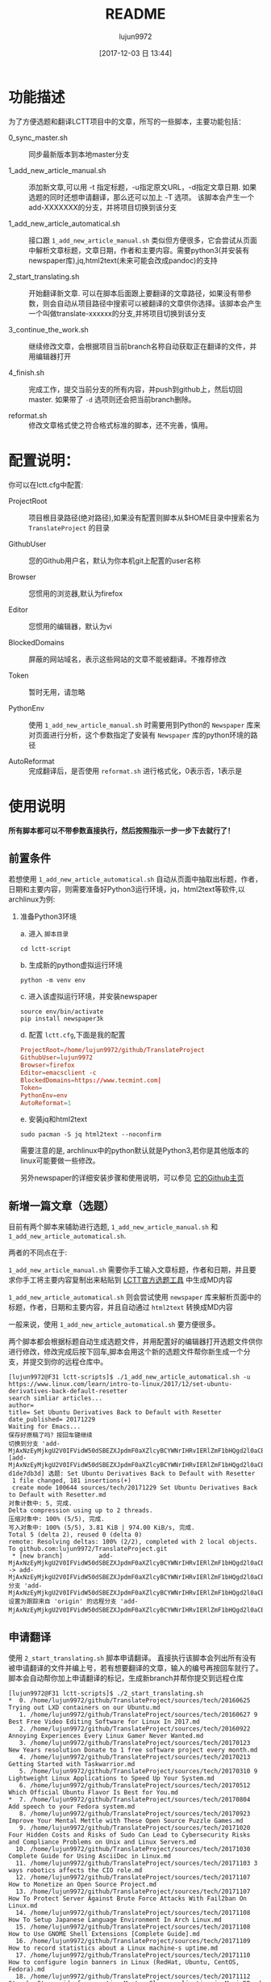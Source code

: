 #+TITLE: README
#+AUTHOR: lujun9972
#+TAGS: lctt-scripts
#+DATE: [2017-12-03 日 13:44]
#+LANGUAGE:  zh-CN
#+OPTIONS:  H:6 num:nil toc:t \n:nil ::t |:t ^:nil -:nil f:t *:t <:nil

* 功能描述

为了方便选题和翻译LCTT项目中的文章，所写的一些脚本，主要功能包括：

+ 0_sync_master.sh :: 同步最新版本到本地master分支

+ 1_add_new_article_manual.sh :: 添加新文章,可以用 -t 指定标题，-u指定原文URL，-d指定文章日期. 如果选题的同时还想申请翻译，那么还可以加上 -T 选项。 该脚本会产生一个add-XXXXXXX的分支，并将项目切换到该分支

+ 1_add_new_article_automatical.sh  :: 接口跟 =1_add_new_article_manual.sh= 类似但方便很多，它会尝试从页面中解析文章标题，文章日期，作者和主要内容。需要python3(并安装有newspaper库),jq,html2text(未来可能会改成pandoc)的支持

+ 2_start_translating.sh :: 开始翻译新文章. 可以在脚本后面跟上要翻译的文章路径，如果没有带参数，则会自动从项目路径中搜索可以被翻译的文章供你选择。该脚本会产生一个叫做translate-xxxxxx的分支,并将项目切换到该分支

+ 3_continue_the_work.sh :: 继续修改文章，会根据项目当前branch名称自动获取正在翻译的文件，并用编辑器打开
     
+ 4_finish.sh :: 完成工作，提交当前分支的所有内容，并push到github上，然后切回master. 如果带了 =-d= 选项则还会把当前branch删除。

+ reformat.sh :: 修改文章格式使之符合格式标准的脚本，还不完善，慎用。

* 配置说明：
你可以在lctt.cfg中配置:

+ ProjectRoot :: 项目根目录路径(绝对路径),如果没有配置则脚本从$HOME目录中搜索名为 =TranslateProject= 的目录

+ GithubUser :: 您的Github用户名，默认为你本机git上配置的user名称

+ Browser :: 您惯用的浏览器,默认为firefox

+ Editor :: 您惯用的编辑器，默认为vi

+ BlockedDomains :: 屏蔽的网站域名，表示这些网站的文章不能被翻译。不推荐修改

+ Token :: 暂时无用，请忽略

+ PythonEnv :: 使用 ~1_add_new_article_manual.sh~ 时需要用到Python的 =Newspaper= 库来对页面进行分析，这个参数指定了安装有 =Newspaper= 库的python环境的路径

+ AutoReformat :: 完成翻译后，是否使用 ~reformat.sh~ 进行格式化，0表示否，1表示是
                  
* 使用说明
*所有脚本都可以不带参数直接执行，然后按照指示一步一步下去就行了！*
** 前置条件

若想使用 =1_add_new_article_automatical.sh= 自动从页面中抽取出标题，作者，日期和主要内容，则需要准备好Python3运行环境，jq，html2text等软件,以archlinux为例:

1. 准备Python3环境

   a. 进入 =脚本目录= 
      #+BEGIN_SRC shell
        cd lctt-script
      #+END_SRC

   b. 生成新的python虚拟运行环境
      #+BEGIN_SRC shell
        python -m venv env
      #+END_SRC

   c. 进入该虚拟运行环境，并安装newspaper
      #+BEGIN_SRC shell
        source env/bin/activate
        pip install newspaper3k
      #+END_SRC

   d. 配置 =lctt.cfg=,下面是我的配置
      #+BEGIN_SRC conf
        ProjectRoot=/home/lujun9972/github/TranslateProject
        GithubUser=lujun9972
        Browser=firefox
        Editor=emacsclient -c
        BlockedDomains=https://www.tecmint.com|
        Token=
        PythonEnv=env
        AutoReformat=1
      #+END_SRC

   e. 安装jq和html2text
      #+BEGIN_SRC shell
        sudo pacman -S jq html2text --noconfirm
      #+END_SRC
      
   需要注意的是, archlinux中的python默认就是Python3,若你是其他版本的linux可能要做一些修改。

   另外newspaper的详细安装步骤和使用说明，可以参见 [[https://github.com/codelucas/newspaper][它的Github主页]]

** 新增一篇文章（选题）

目前有两个脚本来辅助进行选题, =1_add_new_article_manual.sh= 和 =1_add_new_article_automatical.sh=.

两者的不同点在于:

=1_add_new_article_manual.sh= 需要你手工输入文章标题，作者和日期，并且要求你手工将主要内容复制出来粘贴到 [[http://lctt.ixiqin.com/][LCTT官方选题工具]] 中生成MD内容

=1_add_new_article_automatical.sh= 则会尝试使用 =newspaper= 库来解析页面中的标题，作者，日期和主要内容，并且自动通过 =html2text= 转换成MD内容

一般来说，使用 =1_add_new_article_automatical.sh= 要方便很多。

两个脚本都会根据标题自动生成选题文件，并用配置好的编辑器打开选题文件供你进行修改，修改完成后按下回车,脚本会用这个新的选题文件帮你新生成一个分支，并提交到你的远程仓库中。

#+BEGIN_SRC shell
  [lujun9972@F31 lctt-scripts]$ ./1_add_new_article_automatical.sh -u https://www.linux.com/learn/intro-to-linux/2017/12/set-ubuntu-derivatives-back-default-resetter
  search simliar articles...
  author= 
  title= Set Ubuntu Derivatives Back to Default with Resetter
  date_published= 20171229
  Waiting for Emacs...
  保存好原稿了吗？按回车键继续
  切换到分支 'add-MjAxNzEyMjkgU2V0IFVidW50dSBEZXJpdmF0aXZlcyBCYWNrIHRvIERlZmF1bHQgd2l0aCBSZXNldHRlci5tZAo='
  [add-MjAxNzEyMjkgU2V0IFVidW50dSBEZXJpdmF0aXZlcyBCYWNrIHRvIERlZmF1bHQgd2l0aCBSZXNldHRlci5tZAo= d1de7db3d] 选题: Set Ubuntu Derivatives Back to Default with Resetter
   1 file changed, 181 insertions(+)
   create mode 100644 sources/tech/20171229 Set Ubuntu Derivatives Back to Default with Resetter.md
  对象计数中: 5, 完成.
  Delta compression using up to 2 threads.
  压缩对象中: 100% (5/5), 完成.
  写入对象中: 100% (5/5), 3.81 KiB | 974.00 KiB/s, 完成.
  Total 5 (delta 2), reused 0 (delta 0)
  remote: Resolving deltas: 100% (2/2), completed with 2 local objects.
  To github.com:lujun9972/TranslateProject.git
   ,* [new branch]          add-MjAxNzEyMjkgU2V0IFVidW50dSBEZXJpdmF0aXZlcyBCYWNrIHRvIERlZmF1bHQgd2l0aCBSZXNldHRlci5tZAo= -> add-MjAxNzEyMjkgU2V0IFVidW50dSBEZXJpdmF0aXZlcyBCYWNrIHRvIERlZmF1bHQgd2l0aCBSZXNldHRlci5tZAo=
  分支 'add-MjAxNzEyMjkgU2V0IFVidW50dSBEZXJpdmF0aXZlcyBCYWNrIHRvIERlZmF1bHQgd2l0aCBSZXNldHRlci5tZAo=' 设置为跟踪来自 'origin' 的远程分支 'add-MjAxNzEyMjkgU2V0IFVidW50dSBEZXJpdmF0aXZlcyBCYWNrIHRvIERlZmF1bHQgd2l0aCBSZXNldHRlci5tZAo='。
#+END_SRC

** 申请翻译
使用 =2_start_translating.sh= 脚本申请翻译。 直接执行该脚本会列出所有没有被申请翻译的文件并编上号，若有想要翻译的文章，输入的编号再按回车就行了。 脚本会自动帮你加上申请翻译的标记，生成新branch并帮你提交到远程仓库

#+BEGIN_EXAMPLE
  [lujun9972@F31 lctt-scripts]$ ./2_start_translating.sh 
  ,*  0. /home/lujun9972/github/TranslateProject/sources/tech/20160625 Trying out LXD containers on our Ubuntu.md
     1. /home/lujun9972/github/TranslateProject/sources/tech/20160627 9 Best Free Video Editing Software for Linux In 2017.md
     2. /home/lujun9972/github/TranslateProject/sources/tech/20160922 Annoying Experiences Every Linux Gamer Never Wanted.md
     3. /home/lujun9972/github/TranslateProject/sources/tech/20170123 New Years resolution Donate to 1 free software project every month.md
     4. /home/lujun9972/github/TranslateProject/sources/tech/20170213 Getting Started with Taskwarrior.md
     5. /home/lujun9972/github/TranslateProject/sources/tech/20170310 9 Lightweight Linux Applications to Speed Up Your System.md
     6. /home/lujun9972/github/TranslateProject/sources/tech/20170512 Which Official Ubuntu Flavor Is Best for You.md
  ,*  7. /home/lujun9972/github/TranslateProject/sources/tech/20170804 Add speech to your Fedora system.md
     8. /home/lujun9972/github/TranslateProject/sources/tech/20170923 Improve Your Mental Mettle with These Open Source Puzzle Games.md
     9. /home/lujun9972/github/TranslateProject/sources/tech/20171020 Four Hidden Costs and Risks of Sudo Can Lead to Cybersecurity Risks and Compliance Problems on Unix and Linux Servers.md
    10. /home/lujun9972/github/TranslateProject/sources/tech/20171030 Complete Guide for Using AsciiDoc in Linux.md
    11. /home/lujun9972/github/TranslateProject/sources/tech/20171103 3 ways robotics affects the CIO role.md
    12. /home/lujun9972/github/TranslateProject/sources/tech/20171107 How to Monetize an Open Source Project.md
    13. /home/lujun9972/github/TranslateProject/sources/tech/20171107 How To Protect Server Against Brute Force Attacks With Fail2ban On Linux.md
    14. /home/lujun9972/github/TranslateProject/sources/tech/20171108 How To Setup Japanese Language Environment In Arch Linux.md
    15. /home/lujun9972/github/TranslateProject/sources/tech/20171108 How to Use GNOME Shell Extensions [Complete Guide].md
    16. /home/lujun9972/github/TranslateProject/sources/tech/20171109 How to record statistics about a Linux machine-s uptime.md
    17. /home/lujun9972/github/TranslateProject/sources/tech/20171110 How to configure login banners in Linux (RedHat, Ubuntu, CentOS, Fedora).md
    18. /home/lujun9972/github/TranslateProject/sources/tech/20171112 Step by Step guide for creating Master Slave replication in MariaDB.md
    19. /home/lujun9972/github/TranslateProject/sources/tech/20171113 My Adventure Migrating Back To Windows.md
    20. /home/lujun9972/github/TranslateProject/sources/tech/20171114 Finding Files with mlocate- Part 2.md
    21. /home/lujun9972/github/TranslateProject/sources/tech/20171114 Take Linux and Run With It.md
  ,* 22. /home/lujun9972/github/TranslateProject/sources/tech/20171115 How to Fix the ‘No Space Left on Device- Error on Linux.md
    23. /home/lujun9972/github/TranslateProject/sources/tech/20171115 Why and How to Set an Open Source Strategy.md
    ... 省略若干内容 ...
    77. /home/lujun9972/github/TranslateProject/sources/tech/20171226 How to use-run bash aliases over ssh based session.md
    78. /home/lujun9972/github/TranslateProject/sources/tech/20171226 Top 10 Microsoft Visio Alternatives for Linux.md
    79. /home/lujun9972/github/TranslateProject/sources/tech/20171227 Best Programming Languages To Learn In 2018.md
    80. /home/lujun9972/github/TranslateProject/sources/tech/20171228 Container Basics- Terms You Need to Know.md
    81. /home/lujun9972/github/TranslateProject/sources/tech/20171228 Dual Boot Ubuntu And Arch Linux.md
    82. /home/lujun9972/github/TranslateProject/sources/tech/20171228 How to exclude file when using scp command recursively.md
    83. /home/lujun9972/github/TranslateProject/sources/tech/20171228 Linux wc Command Explained for Beginners (6 Examples).md
  ,* 84. /home/lujun9972/github/TranslateProject/sources/tech/20171228 Testing Ansible Playbooks With Vagrant.md
    85. /home/lujun9972/github/TranslateProject/sources/tech/20171229 Excellent Free Roguelike Games.md
  input the article number you want to translate: 
#+END_EXAMPLE

其中以 =*= 开头的文章，表示已经被你申请翻译的文章。

若你早就知道想要翻译那篇文章，则也可以将文章路径作为参数传递给 =2_start_translating.sh=,脚本就不会再列出待翻译的列表了.
#+BEGIN_EXAMPLE
  [lujun9972@F31 lctt-scripts]$ ./2_start_translating.sh ../TranslateProject/sources/tech/20171228\ How\ to\ exclude\ file\ when\ using\ scp\ command\ recursively.md 
  切换到分支 'translate-MjAxNzEyMjggSG93IHRvIGV4Y2x1ZGUgZmlsZSB3aGVuIHVzaW5nIHNjcCBjb21tYW5kIHJlY3Vyc2l2ZWx5Lm1kCg=='
  [translate-MjAxNzEyMjggSG93IHRvIGV4Y2x1ZGUgZmlsZSB3aGVuIHVzaW5nIHNjcCBjb21tYW5kIHJlY3Vyc2l2ZWx5Lm1kCg== 4eb1d0899] translating by lujun9972
   1 file changed, 2 insertions(+), 1 deletion(-)
  对象计数中: 5, 完成.
  Delta compression using up to 2 threads.
  压缩对象中: 100% (5/5), 完成.
  写入对象中: 100% (5/5), 478 bytes | 478.00 KiB/s, 完成.
  Total 5 (delta 3), reused 0 (delta 0)
  remote: Resolving deltas: 100% (3/3), completed with 3 local objects.
  To github.com:lujun9972/TranslateProject.git
   ,* [new branch]          translate-MjAxNzEyMjggSG93IHRvIGV4Y2x1ZGUgZmlsZSB3aGVuIHVzaW5nIHNjcCBjb21tYW5kIHJlY3Vyc2l2ZWx5Lm1kCg== -> translate-MjAxNzEyMjggSG93IHRvIGV4Y2x1ZGUgZmlsZSB3aGVuIHVzaW5nIHNjcCBjb21tYW5kIHJlY3Vyc2l2ZWx5Lm1kCg==
  分支 'translate-MjAxNzEyMjggSG93IHRvIGV4Y2x1ZGUgZmlsZSB3aGVuIHVzaW5nIHNjcCBjb21tYW5kIHJlY3Vyc2l2ZWx5Lm1kCg==' 设置为跟踪来自 'origin' 的远程分支 'translate-MjAxNzEyMjggSG93IHRvIGV4Y2x1ZGUgZmlsZSB3aGVuIHVzaW5nIHNjcCBjb21tYW5kIHJlY3Vyc2l2ZWx5Lm1kCg=='。
  Waiting for Emacs...
  [lujun9972@F31 lctt-scripts]$ 
#+END_EXAMPLE


** 继续修改
若选题或翻译的过程未完成,可以执行 =3_continue_the_work.sh= 来继续未完成的过程。 脚本会根据LCTT项目当前branch的名称自动识别要编辑哪个文件

** 完成任务
在选题或翻译完成后，可以运行 =4_finish.sh= 来结束。 该脚本会提交当前更改,并在推送到远程仓库后切回 =master= 分支。

若想在将工作推送到远程仓库后顺便把本地的分支也清理掉，则加上 =-d= 选项,推荐在完成工作后使用该选项将分支清理掉。

#+BEGIN_SRC shell
  [lujun9972@F31 lctt-scripts]$ ./4_finish.sh -d
  位于分支 add-MjAxNzEyMjkgU2V0IFVidW50dSBEZXJpdmF0aXZlcyBCYWNrIHRvIERlZmF1bHQgd2l0aCBSZXNldHRlci5tZAo=
  您的分支与上游分支 'origin/add-MjAxNzEyMjkgU2V0IFVidW50dSBEZXJpdmF0aXZlcyBCYWNrIHRvIERlZmF1bHQgd2l0aCBSZXNldHRlci5tZAo=' 一致。

  无文件要提交，干净的工作区
  分支 'add-MjAxNzEyMjkgU2V0IFVidW50dSBEZXJpdmF0aXZlcyBCYWNrIHRvIERlZmF1bHQgd2l0aCBSZXNldHRlci5tZAo=' 设置为跟踪来自 'origin' 的远程分支 'add-MjAxNzEyMjkgU2V0IFVidW50dSBEZXJpdmF0aXZlcyBCYWNrIHRvIERlZmF1bHQgd2l0aCBSZXNldHRlci5tZAo='。
  Everything up-to-date
  切换到分支 'master'
  您的分支与上游分支 'origin/master' 一致。
  warning: 将要删除的分支 'add-MjAxNzEyMjkgU2V0IFVidW50dSBEZXJpdmF0aXZlcyBCYWNrIHRvIERlZmF1bHQgd2l0aCBSZXNldHRlci5tZAo=' 已经被合并到
  'refs/remotes/origin/add-MjAxNzEyMjkgU2V0IFVidW50dSBEZXJpdmF0aXZlcyBCYWNrIHRvIERlZmF1bHQgd2l0aCBSZXNldHRlci5tZAo='，但未合并到 HEAD。
  已删除分支 add-MjAxNzEyMjkgU2V0IFVidW50dSBEZXJpdmF0aXZlcyBCYWNrIHRvIERlZmF1bHQgd2l0aCBSZXNldHRlci5tZAo=（曾为 d1de7db3d）。
#+END_SRC

** TIPS

*** 申请翻译的列表太长了，很难看怎么办？

 =2_start_translating.sh= 可以跟 =grep= 连用，比如，你想查出自己已经申请翻译的那些文章，那么可以这样做:
 
 #+BEGIN_SRC shell
   ./2_start_translating.sh |grep '^*'
 #+END_SRC
 
 结果为：
#+BEGIN_EXAMPLE
  [lujun9972@T520 lctt-scripts]$ ./2_start_translating.sh |grep '^*'
  ,*  6. /home/lujun9972/github/TranslateProject/sources/tech/20170804 Add speech to your Fedora system.md
  ,* 25. /home/lujun9972/github/TranslateProject/sources/tech/20171115 How to Fix the ‘No Space Left on Device- Error on Linux.md
  ,* 69. /home/lujun9972/github/TranslateProject/sources/tech/20171216 Sysadmin 101- Troubleshooting.md
  ,* 89. /home/lujun9972/github/TranslateProject/sources/tech/20171228 Testing Ansible Playbooks With Vagrant.md
  input the article number you want to translate: 
#+END_EXAMPLE

再比如，你像看看有容器方面的文章可以翻译，那么执行
#+BEGIN_SRC shell
  ./2_start_translating.sh |grep -i container
#+END_SRC

结果为：
#+BEGIN_EXAMPLE
  [lujun9972@T520 lctt-scripts]$ ./2_start_translating.sh |grep -i container
    55. /home/lujun9972/github/TranslateProject/sources/tech/20171205  ANNOUNCING THE GENERAL AVAILABILITY OF CONTAINERD 1.0 THE INDUSTRY-STANDARD RUNTIME USED BY MILLIONS OF USERS.md
    85. /home/lujun9972/github/TranslateProject/sources/tech/20171228 Container Basics- Terms You Need to Know.md
  input the article number you want to translate: 
#+END_EXAMPLE

*** 如果翻译到一半了，想暂停一下，翻译其他文章怎么办?
1. 使用 =4_finish.sh= 提交当前的进度并切换回 =master= 分支，但是不要用  =-d= 参数清除分支
2. 按照正常的流程翻译其他文章,在翻译完这篇文章后，可以用 =4_finish.sh -d= 把翻译完后的分支删掉
3. 在 =master= 分支上运行 =3_continue_the_work.sh= 会列出所有未完成的分支，并询问你切换到哪个分支后继续之前的工作。
* 已知BUG与注意要点
目前已知某些情况下，newspaper会把网页中代码块中的 =*= 给扩展成工作目录中的文件列表，这个是 =newspaper= 的BUG，目前暂无办法修复。

另外，使用程序来猜测网页中的信息难免会有猜测不出来或者猜测错误的情况，根据经验，在选题过程中，请留意以下方面的内容：

+ 文章最开始的配图是否存在
+ 文章作者是否解析出来了
+ 文章作者的链接是否正确(一般都要修改)
